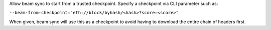 Allow beam sync to start from a trusted checkpoint.
Specify a checkpoint via CLI parameter such as:

``--beam-from-checkpoint="eth://block/byhash/<hash>?score=<score>"``

When given, beam sync will use this as a checkpoint
to avoid having to download the entire chain of headers
first.
